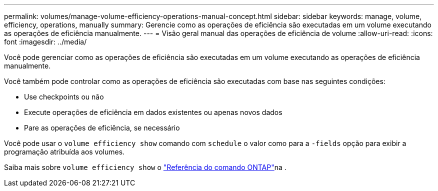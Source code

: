 ---
permalink: volumes/manage-volume-efficiency-operations-manual-concept.html 
sidebar: sidebar 
keywords: manage, volume, efficiency, operations, manually 
summary: Gerencie como as operações de eficiência são executadas em um volume executando as operações de eficiência manualmente. 
---
= Visão geral manual das operações de eficiência de volume
:allow-uri-read: 
:icons: font
:imagesdir: ../media/


[role="lead"]
Você pode gerenciar como as operações de eficiência são executadas em um volume executando as operações de eficiência manualmente.

Você também pode controlar como as operações de eficiência são executadas com base nas seguintes condições:

* Use checkpoints ou não
* Execute operações de eficiência em dados existentes ou apenas novos dados
* Pare as operações de eficiência, se necessário


Você pode usar o `volume efficiency show` comando com `schedule` o valor como para a `-fields` opção para exibir a programação atribuída aos volumes.

Saiba mais sobre `volume efficiency show` o link:https://docs.netapp.com/us-en/ontap-cli/volume-efficiency-show.html["Referência do comando ONTAP"^]na .
